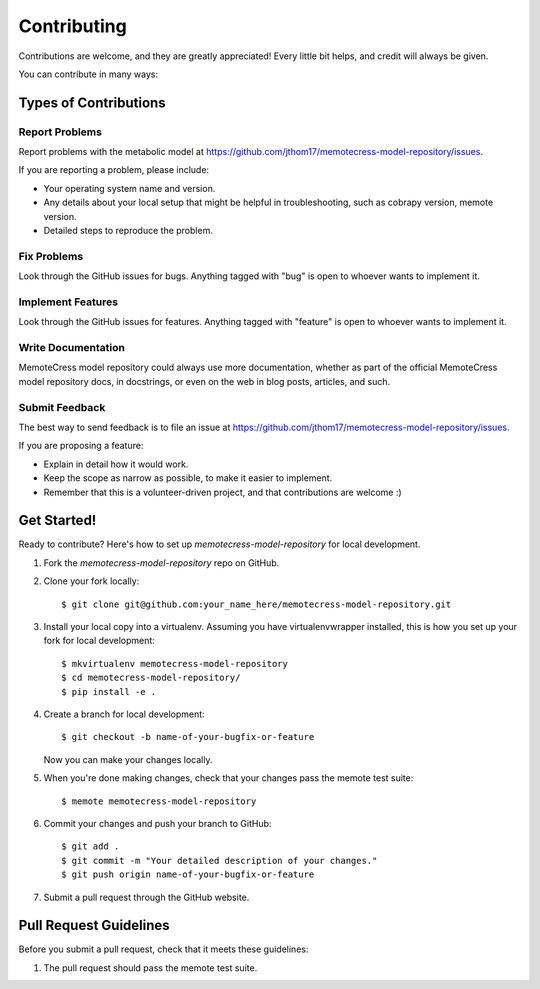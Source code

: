 .. highlight:: shell

============
Contributing
============

Contributions are welcome, and they are greatly appreciated! Every
little bit helps, and credit will always be given.

You can contribute in many ways:

Types of Contributions
----------------------

Report Problems
~~~~~~~~~~~~~~~

Report problems with the metabolic model at https://github.com/jthom17/memotecress-model-repository/issues.

If you are reporting a problem, please include:

* Your operating system name and version.
* Any details about your local setup that might be helpful in troubleshooting, such as cobrapy version, memote version.
* Detailed steps to reproduce the problem.

Fix Problems
~~~~~~~~~~~~

Look through the GitHub issues for bugs. Anything tagged with "bug"
is open to whoever wants to implement it.

Implement Features
~~~~~~~~~~~~~~~~~~

Look through the GitHub issues for features. Anything tagged with "feature"
is open to whoever wants to implement it.

Write Documentation
~~~~~~~~~~~~~~~~~~~

MemoteCress model repository could always use more documentation, whether as part of the
official MemoteCress model repository docs, in docstrings, or even on the web in blog posts,
articles, and such.

Submit Feedback
~~~~~~~~~~~~~~~

The best way to send feedback is to file an issue at https://github.com/jthom17/memotecress-model-repository/issues.

If you are proposing a feature:

* Explain in detail how it would work.
* Keep the scope as narrow as possible, to make it easier to implement.
* Remember that this is a volunteer-driven project, and that contributions
  are welcome :)

Get Started!
------------

Ready to contribute? Here's how to set up `memotecress-model-repository` for local development.

1. Fork the `memotecress-model-repository` repo on GitHub.
2. Clone your fork locally::

    $ git clone git@github.com:your_name_here/memotecress-model-repository.git

3. Install your local copy into a virtualenv. Assuming you have virtualenvwrapper installed, this is how you set up your fork for local development::

    $ mkvirtualenv memotecress-model-repository
    $ cd memotecress-model-repository/
    $ pip install -e .

4. Create a branch for local development::

    $ git checkout -b name-of-your-bugfix-or-feature

   Now you can make your changes locally.

5. When you're done making changes, check that your changes pass the memote test suite::

    $ memote memotecress-model-repository

6. Commit your changes and push your branch to GitHub::

    $ git add .
    $ git commit -m "Your detailed description of your changes."
    $ git push origin name-of-your-bugfix-or-feature

7. Submit a pull request through the GitHub website.

Pull Request Guidelines
-----------------------

Before you submit a pull request, check that it meets these guidelines:

1. The pull request should pass the memote test suite.

